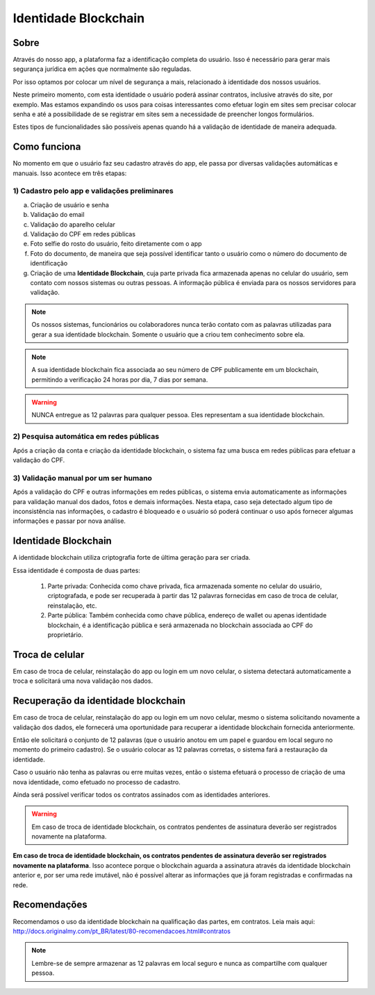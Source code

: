 Identidade Blockchain
=====================

=====
Sobre
=====

Através do nosso app, a plataforma faz a identificação completa do usuário. Isso é necessário para gerar mais segurança jurídica em ações que normalmente são reguladas.

Por isso optamos por colocar um nível de segurança a mais, relacionado à identidade dos nossos usuários. 

Neste primeiro momento, com esta identidade o usuário poderá assinar contratos, inclusive através do site, por exemplo. Mas estamos expandindo os usos para coisas interessantes como efetuar login em sites sem precisar colocar senha e até a possibilidade de se registrar em sites sem a necessidade de preencher longos formulários.

Estes tipos de funcionalidades são possíveis apenas quando há a validação de identidade de maneira adequada.

=============
Como funciona
=============

No momento em que o usuário faz seu cadastro através do app, ele passa por diversas validações automáticas e manuais. Isso acontece em três etapas:

1) Cadastro pelo app e validações preliminares
----------------------------------------------

a) Criação de usuário e senha
b) Validação do email
c) Validação do aparelho celular
d) Validação do CPF em redes públicas
e) Foto selfie do rosto do usuário, feito diretamente com o app
f) Foto do documento, de maneira que seja possível identificar tanto o usuário como o número do documento de identificação
g) Criação de uma **Identidade Blockchain**, cuja parte privada fica armazenada apenas no celular do usuário, sem contato com nossos sistemas ou outras pessoas. A informação pública é enviada para os nossos servidores para validação.

.. note:: Os nossos sistemas, funcionários ou colaboradores nunca terão contato com as palavras utilizadas para gerar a sua identidade blockchain. Somente o usuário que a criou tem conhecimento sobre ela.

.. note:: A sua identidade blockchain fica associada ao seu número de CPF publicamente em um blockchain, permitindo a verificação 24 horas por dia, 7 dias por semana.

.. warning:: NUNCA entregue as 12 palavras para qualquer pessoa. Eles representam a sua identidade blockchain.

2) Pesquisa automática em redes públicas
----------------------------------------

Após a criação da conta e criação da identidade blockchain, o sistema faz uma busca em redes públicas para efetuar a validação do CPF.

3) Validação manual por um ser humano
-------------------------------------

Após a validação do CPF e outras informações em redes públicas, o sistema envia automaticamente as informações para validação manual dos dados, fotos e demais informações. Nesta etapa, caso seja detectado algum tipo de inconsistência nas informações, o cadastro é bloqueado e o usuário só poderá continuar o uso após fornecer algumas informações e passar por nova análise.

=====================
Identidade Blockchain
=====================

A identidade blockchain utiliza criptografia forte de última geração para ser criada.

Essa identidade é composta de duas partes:

  1) Parte privada: Conhecida como chave privada, fica armazenada somente no celular do usuário, criptografada, e pode ser recuperada à partir das 12 palavras fornecidas em caso de troca de celular, reinstalação, etc.
  
  2) Parte pública: Também conhecida como chave pública, endereço de wallet ou apenas identidade blockchain, é a identificação  pública e será armazenada no blockchain associada ao CPF do proprietário.

================
Troca de celular
================

Em caso de troca de celular, reinstalação do app ou login em um novo celular, o sistema detectará automaticamente a troca e solicitará uma nova validação nos dados.

====================================
Recuperação da identidade blockchain
====================================

Em caso de troca de celular, reinstalação do app ou login em um novo celular, mesmo o sistema solicitando novamente a validação dos dados, ele fornecerá uma oportunidade para recuperar a identidade blockchain fornecida anteriormente.

Então ele solicitará o conjunto de 12 palavras (que o usuário anotou em um papel e guardou em local seguro no momento do primeiro cadastro). Se o usuário colocar as 12 palavras corretas, o sistema fará a restauração da identidade.

Caso o usuário não tenha as palavras ou erre muitas vezes, então o sistema efetuará o processo de criação de uma nova identidade, como efetuado no processo de cadastro.

Ainda será possível verificar todos os contratos assinados com as identidades anteriores.

.. warning:: Em caso de troca de identidade blockchain, os contratos pendentes de assinatura deverão ser registrados novamente na plataforma.

**Em caso de troca de identidade blockchain, os contratos pendentes de assinatura deverão ser registrados novamente na plataforma**. Isso acontece porque o blockchain aguarda a assinatura através da identidade blockchain anterior e, por ser uma rede imutável, não é possível alterar as informações que já foram registradas e confirmadas na rede.

=============
Recomendações
=============

Recomendamos o uso da identidade blockchain na qualificação das partes, em contratos. Leia mais aqui: http://docs.originalmy.com/pt_BR/latest/80-recomendacoes.html#contratos

.. note:: Lembre-se de sempre armazenar as 12 palavras em local seguro e nunca as compartilhe com qualquer pessoa.
